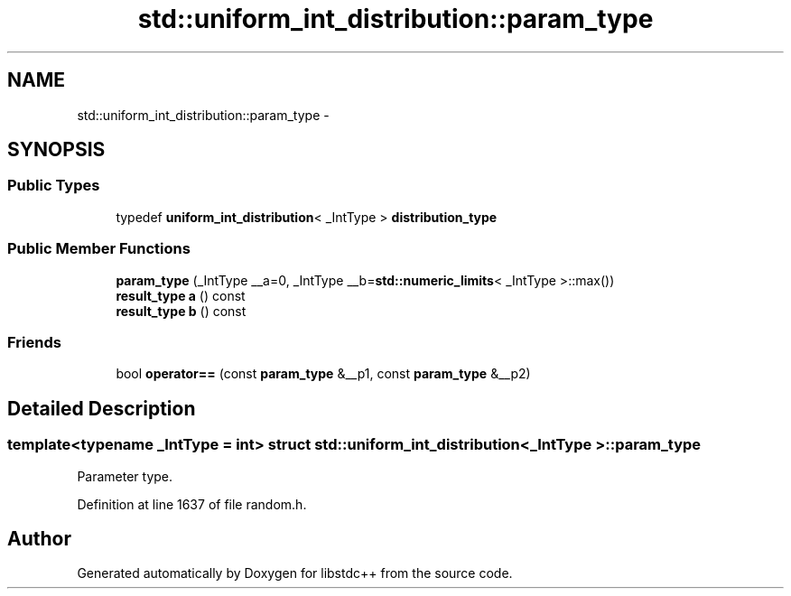 .TH "std::uniform_int_distribution::param_type" 3 "Sun Oct 10 2010" "libstdc++" \" -*- nroff -*-
.ad l
.nh
.SH NAME
std::uniform_int_distribution::param_type \- 
.SH SYNOPSIS
.br
.PP
.SS "Public Types"

.in +1c
.ti -1c
.RI "typedef \fBuniform_int_distribution\fP< _IntType > \fBdistribution_type\fP"
.br
.in -1c
.SS "Public Member Functions"

.in +1c
.ti -1c
.RI "\fBparam_type\fP (_IntType __a=0, _IntType __b=\fBstd::numeric_limits\fP< _IntType >::max())"
.br
.ti -1c
.RI "\fBresult_type\fP \fBa\fP () const "
.br
.ti -1c
.RI "\fBresult_type\fP \fBb\fP () const "
.br
.in -1c
.SS "Friends"

.in +1c
.ti -1c
.RI "bool \fBoperator==\fP (const \fBparam_type\fP &__p1, const \fBparam_type\fP &__p2)"
.br
.in -1c
.SH "Detailed Description"
.PP 

.SS "template<typename _IntType = int> struct std::uniform_int_distribution< _IntType >::param_type"
Parameter type. 
.PP
Definition at line 1637 of file random.h.

.SH "Author"
.PP 
Generated automatically by Doxygen for libstdc++ from the source code.
